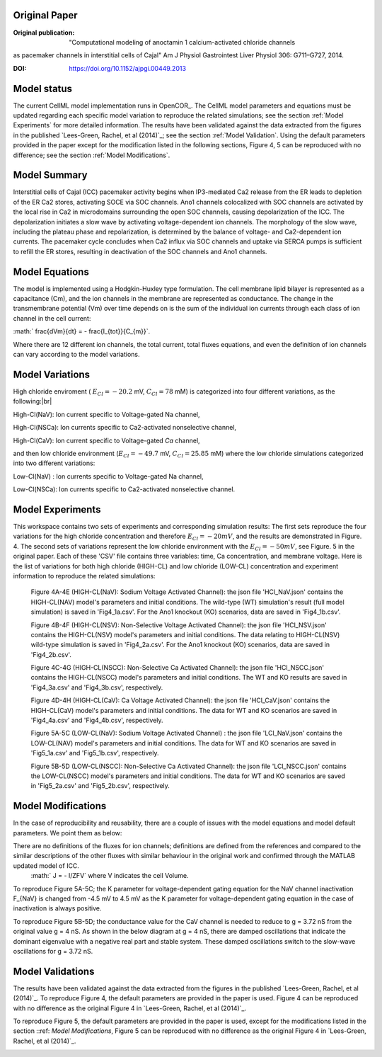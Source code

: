 Original Paper
==============

:Original publication:  "Computational modeling of anoctamin 1 calcium-activated chloride channels
as pacemaker channels in interstitial cells of Cajal" Am J Physiol Gastrointest Liver Physiol 306: G711–G727, 2014.

:DOI: https://doi.org/10.1152/ajpgi.00449.2013


Model status
=============

The current CellML model implementation runs in OpenCOR_.
The CellML model parameters and equations must be updated regarding each specific model variation to reproduce the related simulations; see the section :ref:`Model Experiments` for more detailed information.
The results have been validated against the data extracted from the figures in the published `Lees-Green, Rachel,  et al (2014)`_; see the section :ref:`Model Validation`.
Using the default parameters provided in the paper except for the modification listed in the following sections, Figure 4, 5 can be reproduced with no difference; see the section :ref:`Model Modifications`.


Model Summary
==============
Interstitial cells of Cajal (ICC) pacemaker activity begins when IP3-mediated Ca2 release from the ER leads
to depletion of the ER Ca2 stores, activating SOCE via SOC channels. Ano1 channels colocalized with SOC channels
are activated by the local rise in Ca2 in microdomains surrounding the open SOC channels, causing depolarization
of the ICC. The depolarization initiates a slow wave by activating voltage-dependent ion channels.
The morphology of the slow wave, including the plateau phase and repolarization, is determined by the balance of
voltage- and Ca2-dependent ion currents. The pacemaker cycle concludes when Ca2 influx via SOC channels and uptake via SERCA pumps
is sufficient to refill the ER stores, resulting in deactivation of the SOC channels and Ano1 channels.

.. image:: Schematic_diagram_ICC.png
   :width: 70%
   :alt: Schematic diagram of ICC.


Model Equations
===============
The model is implemented using a Hodgkin-Huxley type formulation. The cell membrane lipid bilayer is represented as a capacitance (Cm),
and the ion channels in the membrane are represented as conductance. The change in the transmembrane potential (Vm) over time depends on
is the sum of the individual ion currents through each class of ion channel in the cell current:


:math:` \frac{dVm}{dt} = - \frac{I_{tot}}{C_{m}}`.


Where there are 12 different ion channels, the total current, total fluxes equations,
and even the definition of ion channels can vary according to the model variations.

Model Variations
================
High chloride enviroment ( :math:`E_{Cl} = - 20.2` mV,  :math:`C_{Cl} = 78` mM) is categorized into four different variations, as the following:|br|

High-Cl(NaV): Ion current specific to Voltage-gated Na channel,

High-Cl(NSCa): Ion currents specific to Ca2-activated nonselective channel,

High-Cl(CaV): Ion current specific to Voltage-gated  `Ca` channel,

and then low chloride environment (:math:`E_{Cl} = - 49.7` mV, :math:`C_{Cl} = 25.85` mM) where the low chloride simulations categorized into two different variations:

Low-Cl(NaV) : Ion currents specific to Voltage-gated Na channel,

Low-Cl(NSCa): Ion currents specific to Ca2-activated nonselective channel.


Model Experiments
=================
This workspace contains two sets of experiments and corresponding simulation results:
The first sets reproduce the four variations for the high chloride concentration and therefore :math:`E_{Cl}=-20 mV`, and the results are demonstrated in Figure. 4.
The second sets of variations represent the low chloride environment with the :math:`E_{Cl}=-50 mV`, see Figure. 5 in the original paper. Each of these 'CSV' file contains three variables: time, Ca concentration, and membrane voltage.
Here is the list of variations for both high chloride (HIGH-CL) and low chloride (LOW-CL) concentration and experiment information to reproduce the related simulations:

 Figure 4A-4E  (HIGH-CL(NaV): Sodium  Voltage Activated Channel): the json file 'HCl_NaV.json' contains the HIGH-CL(NAV) model's parameters and initial conditions. The wild-type (WT) simulation's result (full model simulation) is saved in 'Fig4_1a.csv'. For the Ano1 knockout (KO) scenarios, data are saved in 'Fig4_1b.csv'.

 Figure 4B-4F (HIGH-CL(NSV): Non-Selective Voltage  Activated Channel): the json file 'HCl_NSV.json' contains the HIGH-CL(NSV) model's parameters and initial conditions. The data relating to HIGH-CL(NSV) wild-type simulation is saved in 'Fig4_2a.csv'. For the Ano1 knockout (KO) scenarios, data are saved in 'Fig4_2b.csv'.

 Figure 4C-4G (HIGH-CL(NSCC): Non-Selective Ca Activated Channel): the json file 'HCl_NSCC.json' contains the HIGH-CL(NSCC) model's parameters and initial conditions. The  WT and KO results are saved in 'Fig4_3a.csv' and 'Fig4_3b.csv', respectively.

 Figure 4D-4H (HIGH-CL(CaV): Ca Voltage Activated Channel): the json file 'HCl_CaV.json' contains the HIGH-CL(CaV) model's parameters and initial conditions. The data for WT and KO scenarios are saved in 'Fig4_4a.csv' and 'Fig4_4b.csv', respectively.

 Figure 5A-5C  (LOW-CL(NaV): Sodium  Voltage Activated Channel) : the json file 'LCl_NaV.json' contains the LOW-CL(NAV) model's parameters and initial conditions. The data for WT and KO scenarios are saved in 'Fig5_1a.csv' and 'Fig5_1b.csv', respectively.

 Figure 5B-5D (LOW-CL(NSCC): Non-Selective Ca Activated Channel): the json file 'LCl_NSCC.json' contains the LOW-CL(NSCC) model's parameters and initial conditions. The data for WT and KO scenarios are saved in 'Fig5_2a.csv' and 'Fig5_2b.csv', respectively.

Model Modifications
===================
In the case of reproducibility and reusability, there are a couple of issues with the model equations and model default parameters. We point them as below:

There are no definitions of the fluxes for ion channels; definitions are defined from the references and compared to the similar descriptions of the other fluxes with similar behaviour in the original work and confirmed through the MATLAB updated model of ICC.
  :math:` J = - I/ZFV` where V indicates the cell Volume.

To reproduce Figure 5A-5C; the K parameter for voltage-dependent gating equation for the NaV channel inactivation F_{NaV} is changed from -4.5 mV to 4.5 mV as the K parameter for voltage-dependent gating equation in the case of inactivation is always positive.

.. image:: Issue_LCl_NaV.png
   :width: 60%
   :alt: Schematic diagram of ICC.
To reproduce Figure 5B-5D; the conductance value for the CaV channel is needed to reduce to g = 3.72 nS from the original value g = 4 nS. As shown in the below diagram at g = 4 nS, there are damped oscillations that indicate the dominant eigenvalue with a negative real part and stable system. These damped oscillations switch to the slow-wave oscillations for g = 3.72 nS.

.. image:: Issue_LCL_NSCC.png
   :width: 60%
   :alt: Schematic diagram of ICC.


Model Validations
=================
The results have been validated against the data extracted from the figures in the published `Lees-Green, Rachel,  et al (2014)`_.
To reproduce Figure 4, the default parameters are provided in the paper is used. Figure 4 can be reproduced with no difference as the original Figure 4 in `Lees-Green, Rachel,  et al (2014)`_.

.. image:: Figure4.png
      :width: 100%
      :alt: Schematic diagram of ICC.


To reproduce Figure 5, the default parameters are provided in the paper  is used, except for the modifications listed in the section ::ref: `Model Modifications`, Figure 5 can be reproduced with no difference as the original Figure 4 in `Lees-Green, Rachel,  et al (2014)`_.


.. image:: Figure5.png
     :width: 60%
     :alt: Schematic diagram of ICC.
